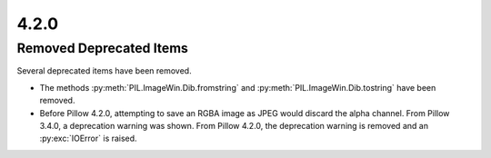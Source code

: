 4.2.0
-----

Removed Deprecated Items
========================

Several deprecated items have been removed.

* The methods :py:meth:`PIL.ImageWin.Dib.fromstring` and :py:meth:`PIL.ImageWin.Dib.tostring` have been removed.

* Before Pillow 4.2.0, attempting to save an RGBA image as JPEG would discard the alpha channel. From Pillow 3.4.0, a deprecation warning was shown. From Pillow 4.2.0, the deprecation warning is removed and an :py:exc:`IOError` is raised.
